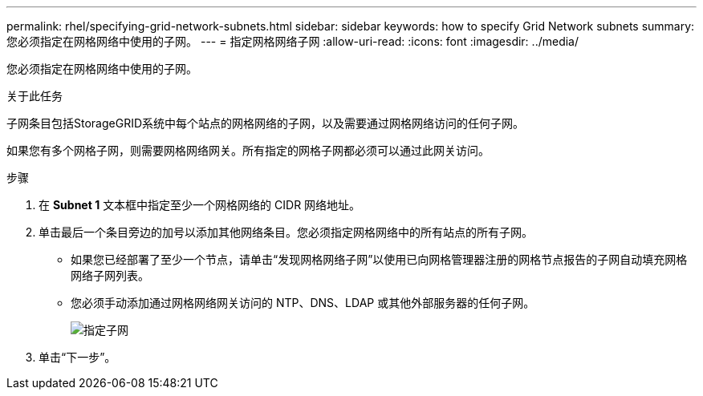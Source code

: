 ---
permalink: rhel/specifying-grid-network-subnets.html 
sidebar: sidebar 
keywords: how to specify Grid Network subnets 
summary: 您必须指定在网格网络中使用的子网。 
---
= 指定网格网络子网
:allow-uri-read: 
:icons: font
:imagesdir: ../media/


[role="lead"]
您必须指定在网格网络中使用的子网。

.关于此任务
子网条目包括StorageGRID系统中每个站点的网格网络的子网，以及需要通过网格网络访问的任何子网。

如果您有多个网格子网，则需要网格网络网关。所有指定的网格子网都必须可以通过此网关访问。

.步骤
. 在 *Subnet 1* 文本框中指定至少一个网格网络的 CIDR 网络地址。
. 单击最后一个条目旁边的加号以添加其他网络条目。您必须指定网格网络中的所有站点的所有子网。
+
** 如果您已经部署了至少一个节点，请单击“发现网格网络子网”以使用已向网格管理器注册的网格节点报告的子网自动填充网格网络子网列表。
** 您必须手动添加通过网格网络网关访问的 NTP、DNS、LDAP 或其他外部服务器的任何子网。
+
image::../media/4_gmi_installer_grid_network_page.gif[指定子网]



. 单击“下一步”。

